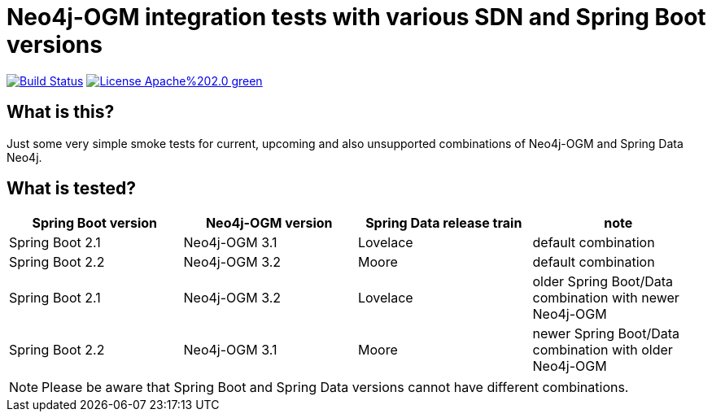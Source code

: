 = Neo4j-OGM integration tests with various SDN and Spring Boot versions

image:https://travis-ci.com/meistermeier/neo4j-spring-boot-integration-tests.svg?branch=master["Build Status", link="https://travis-ci.com/meistermeier/neo4j-spring-boot-integration-tests"]
image:https://img.shields.io/badge/License-Apache%202.0-green.svg[link="http://www.apache.org/licenses/LICENSE-2.0"]

== What is this?

Just some very simple smoke tests for current, upcoming and also unsupported combinations of Neo4j-OGM and Spring Data Neo4j.

== What is tested?

[options=header]
|===
| Spring Boot version | Neo4j-OGM version | Spring Data release train | note
| Spring Boot 2.1 | Neo4j-OGM 3.1 | Lovelace | default combination
| Spring Boot 2.2 | Neo4j-OGM 3.2 | Moore | default combination 
| Spring Boot 2.1 | Neo4j-OGM 3.2 | Lovelace | older Spring Boot/Data combination with newer Neo4j-OGM
| Spring Boot 2.2 | Neo4j-OGM 3.1 | Moore | newer Spring Boot/Data combination with older Neo4j-OGM
|===

NOTE: Please be aware that Spring Boot and Spring Data versions cannot have different combinations.

